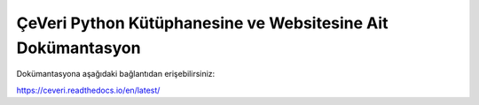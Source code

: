 ÇeVeri Python Kütüphanesine ve Websitesine Ait Dokümantasyon
=======================================

Dokümantasyona aşağıdaki bağlantıdan erişebilirsiniz:

https://ceveri.readthedocs.io/en/latest/